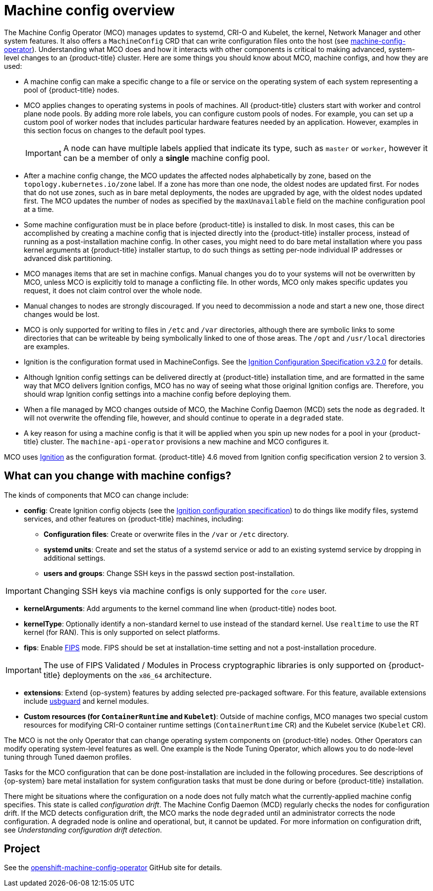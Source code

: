 // Module included in the following assemblies:
//
// * operators/operator-reference.adoc
// * post_installation_configuration/machine-configuration-tasks.adoc

:_content-type: CONCEPT
[id="machine-config-overview-{context}"]
= Machine config overview

The Machine Config Operator (MCO) manages updates to systemd, CRI-O and Kubelet, the kernel, Network Manager and other system features. It also offers a `MachineConfig` CRD that can write configuration files onto the host (see link:https://github.com/openshift/machine-config-operator#machine-config-operator[machine-config-operator]). Understanding what MCO does and how it interacts with other components is critical to making advanced, system-level changes to an {product-title} cluster. Here are some things you should know about MCO, machine configs, and how they are used:

* A machine config can make a specific change to a file or service on the operating system of each system representing a pool of {product-title} nodes.

* MCO applies changes to operating systems in pools of machines. All {product-title} clusters start with worker and control plane node pools. By adding more role labels, you can configure custom pools of nodes. For example, you can set up a custom pool of worker nodes that includes particular hardware features needed by an application. However, examples in this section focus on changes to the default pool types.
+
[IMPORTANT]
====
A node can have multiple labels applied that indicate its type, such as `master` or `worker`, however it can be a member of only a *single* machine config pool.
====

* After a machine config change, the MCO updates the affected nodes alphabetically by zone, based on the `topology.kubernetes.io/zone` label. If a zone has more than one node, the oldest nodes are updated first. For nodes that do not use zones, such as in bare metal deployments, the nodes are upgraded by age, with the oldest nodes updated first. The MCO updates the number of nodes as specified by the `maxUnavailable` field on the machine configuration pool at a time. 

* Some machine configuration must be in place before {product-title} is installed to disk. In most cases, this can be accomplished by creating
a machine config that is injected directly into the {product-title} installer process, instead of running as a post-installation machine config. In other cases, you might need to do bare metal installation where you pass kernel arguments at {product-title} installer startup, to do such things as setting per-node individual IP addresses or advanced disk partitioning.

* MCO manages items that are set in machine configs. Manual changes you do to your systems will not be overwritten by MCO, unless MCO is explicitly told to manage a conflicting file. In other words, MCO only makes specific updates you request, it does not claim control over the whole node.

* Manual changes to nodes are strongly discouraged. If you need to decommission a node and start a new one, those direct changes would be lost.

* MCO is only supported for writing to files in `/etc` and `/var` directories, although there are symbolic links to some directories that can be writeable by being symbolically linked to one of those areas. The `/opt` and `/usr/local` directories are examples.

* Ignition is the configuration format used in MachineConfigs. See the link:https://coreos.github.io/ignition/configuration-v3_2/[Ignition Configuration Specification v3.2.0] for details.

* Although Ignition config settings can be delivered directly at {product-title} installation time, and are formatted in the same way that MCO delivers Ignition configs, MCO has no way of seeing what those original Ignition configs are. Therefore, you should wrap Ignition config settings into a machine config before deploying them.

* When a file managed by MCO changes outside of MCO, the Machine Config Daemon (MCD) sets the node as `degraded`. It will not overwrite the
offending file, however, and should continue to operate in a `degraded` state.

* A key reason for using a machine config is that it will be applied when you spin up new nodes for a pool in your {product-title} cluster. The `machine-api-operator` provisions a new machine and MCO configures it.

MCO uses link:https://coreos.github.io/ignition/[Ignition] as the configuration format. {product-title} 4.6 moved from Ignition config specification version 2 to version 3.

== What can you change with machine configs?
The kinds of components that MCO can change include:

* **config**: Create Ignition config objects (see the link:https://coreos.github.io/ignition/configuration-v3_2/[Ignition configuration specification]) to do things like modify files, systemd services, and other features on {product-title} machines, including:
- **Configuration files**: Create or overwrite files in the `/var` or `/etc` directory.
- **systemd units**: Create and set the status of a systemd service or add to an existing systemd service by dropping in additional settings.
- **users and groups**: Change SSH keys in the passwd section post-installation.

[IMPORTANT]
====
Changing SSH keys via machine configs is only supported for the `core` user.
====
* **kernelArguments**: Add arguments to the kernel command line when {product-title} nodes boot.
* **kernelType**: Optionally identify a non-standard kernel to use instead of the standard kernel. Use `realtime` to use the RT kernel (for RAN). This is only supported on select platforms.
ifndef::openshift-origin[]
* **fips**: Enable link:https://access.redhat.com/documentation/en-us/red_hat_enterprise_linux/8/html-single/security_hardening/index#using-the-system-wide-cryptographic-policies_security-hardening[FIPS] mode. FIPS should be set at installation-time setting and not a post-installation procedure.

[IMPORTANT]
====
The use of FIPS Validated / Modules in Process cryptographic libraries is only supported on {product-title} deployments on the `x86_64` architecture.
====
endif::openshift-origin[]
* **extensions**: Extend {op-system} features by adding selected pre-packaged software. For this feature, available extensions include link:https://access.redhat.com/documentation/en-us/red_hat_enterprise_linux/8/html-single/security_hardening/index#protecting-systems-against-intrusive-usb-devices_security-hardening[usbguard] and kernel modules.
* **Custom resources (for `ContainerRuntime` and `Kubelet`)**: Outside of machine configs, MCO manages two special custom resources for modifying CRI-O container runtime settings (`ContainerRuntime` CR) and the Kubelet service (`Kubelet` CR).

The MCO is not the only Operator that can change operating system components on {product-title} nodes. Other Operators can modify operating system-level features as well. One example is the Node Tuning Operator, which allows you to do node-level tuning through Tuned daemon profiles.

Tasks for the MCO configuration that can be done post-installation are included in the following procedures. See descriptions of {op-system} bare metal installation for system configuration tasks that must be done during or before {product-title} installation.

There might be situations where the configuration on a node does not fully match what the currently-applied machine config specifies. This state is called _configuration drift_. The Machine Config Daemon (MCD) regularly checks the nodes for configuration drift. If the MCD detects configuration drift, the MCO marks the node `degraded` until an administrator corrects the node configuration. A degraded node is online and operational, but, it cannot be updated. For more information on configuration drift, see _Understanding configuration drift detection_.     

== Project

See the link:https://github.com/openshift/machine-config-operator[openshift-machine-config-operator] GitHub site for details.
